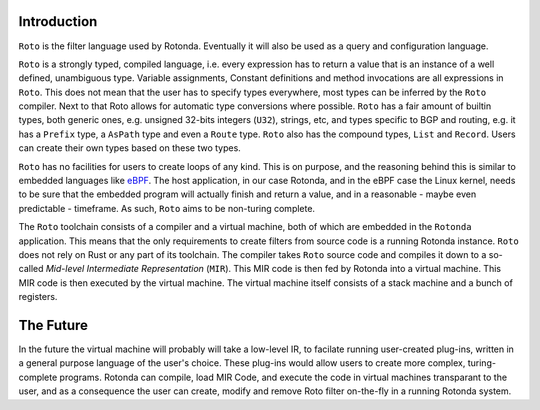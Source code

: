 Introduction
------------

``Roto`` is the filter language used by Rotonda. Eventually it will also be used
as a query and configuration language.

``Roto`` is a strongly typed, compiled language, i.e. every expression has to
return a value that is an instance of a well defined, unambiguous type.
Variable assignments, Constant definitions and method invocations are all
expressions in ``Roto``. This does not mean that the user has to specify types
everywhere, most types can be inferred by the ``Roto`` compiler. Next to that
Roto allows for automatic type conversions where possible. ``Roto`` has a fair
amount of builtin types, both generic ones, e.g. unsigned 32-bits integers
(``U32``), strings, etc, and types specific to BGP and routing, e.g. it has a
``Prefix`` type, a ``AsPath`` type and even a ``Route`` type. ``Roto`` also
has the compound types, ``List`` and ``Record``. Users can create their own
types based on these two types.

``Roto`` has no facilities for users to create loops of any kind. This is on
purpose, and the reasoning behind this is similar to embedded languages like
`eBPF <https://ebpf.io/what-is-ebpf/>`_. The host application, in our case
Rotonda, and in the eBPF case the Linux kernel, needs to be sure that the
embedded program will actually finish and return a value, and in a reasonable
- maybe even predictable - timeframe. As such, ``Roto`` aims to be non-turing
complete.

The ``Roto`` toolchain consists of a compiler and a virtual machine, both of
which are embedded in the ``Rotonda`` application. This means that the only
requirements to create filters from source code is a running Rotonda instance.
``Roto`` does not rely on Rust or any part of its toolchain. The compiler
takes ``Roto`` source code and compiles it down to a so-called `Mid-level
Intermediate Representation` (``MIR``). This MIR code is then fed by Rotonda
into a virtual machine. This MIR code is then executed by the virtual machine.
The virtual machine itself consists of a stack machine and a bunch of
registers.

The Future
----------

In the future the virtual machine will probably will take a low-level IR, to
facilate running user-created plug-ins, written in a general purpose language
of the user's choice. These plug-ins would allow users to create more complex,
turing-complete programs. Rotonda can compile, load MIR Code, and execute the
code in virtual machines transparant to the user, and as a consequence the
user can create, modify and remove Roto filter on-the-fly in a running Rotonda
system.